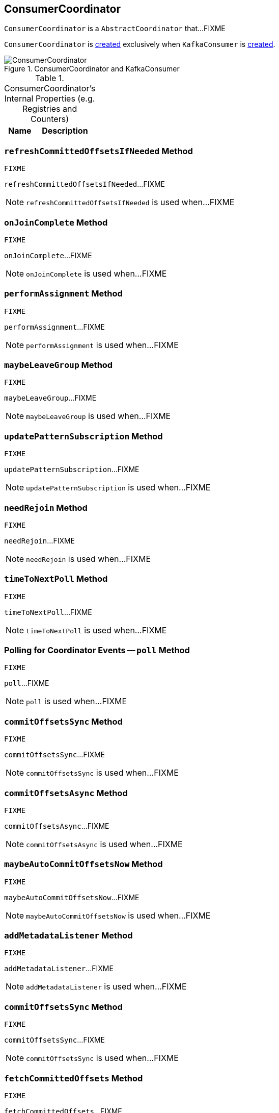 == [[ConsumerCoordinator]] ConsumerCoordinator

`ConsumerCoordinator` is a `AbstractCoordinator` that...FIXME

`ConsumerCoordinator` is <<creating-instance, created>> exclusively when `KafkaConsumer` is link:kafka-KafkaConsumer.adoc#coordinator[created].

.ConsumerCoordinator and KafkaConsumer
image::images/ConsumerCoordinator.png[align="center"]

[[internal-registries]]
.ConsumerCoordinator's Internal Properties (e.g. Registries and Counters)
[cols="1,2",options="header",width="100%"]
|===
| Name
| Description
|===

=== [[refreshCommittedOffsetsIfNeeded]] `refreshCommittedOffsetsIfNeeded` Method

[source, scala]
----
FIXME
----

`refreshCommittedOffsetsIfNeeded`...FIXME

NOTE: `refreshCommittedOffsetsIfNeeded` is used when...FIXME

=== [[onJoinComplete]] `onJoinComplete` Method

[source, scala]
----
FIXME
----

`onJoinComplete`...FIXME

NOTE: `onJoinComplete` is used when...FIXME

=== [[performAssignment]] `performAssignment` Method

[source, scala]
----
FIXME
----

`performAssignment`...FIXME

NOTE: `performAssignment` is used when...FIXME

=== [[maybeLeaveGroup]] `maybeLeaveGroup` Method

[source, scala]
----
FIXME
----

`maybeLeaveGroup`...FIXME

NOTE: `maybeLeaveGroup` is used when...FIXME

=== [[updatePatternSubscription]] `updatePatternSubscription` Method

[source, scala]
----
FIXME
----

`updatePatternSubscription`...FIXME

NOTE: `updatePatternSubscription` is used when...FIXME

=== [[needRejoin]] `needRejoin` Method

[source, scala]
----
FIXME
----

`needRejoin`...FIXME

NOTE: `needRejoin` is used when...FIXME

=== [[timeToNextPoll]] `timeToNextPoll` Method

[source, scala]
----
FIXME
----

`timeToNextPoll`...FIXME

NOTE: `timeToNextPoll` is used when...FIXME

=== [[poll]] Polling for Coordinator Events -- `poll` Method

[source, scala]
----
FIXME
----

`poll`...FIXME

NOTE: `poll` is used when...FIXME

=== [[commitOffsetsSync]] `commitOffsetsSync` Method

[source, scala]
----
FIXME
----

`commitOffsetsSync`...FIXME

NOTE: `commitOffsetsSync` is used when...FIXME

=== [[commitOffsetsAsync]] `commitOffsetsAsync` Method

[source, scala]
----
FIXME
----

`commitOffsetsAsync`...FIXME

NOTE: `commitOffsetsAsync` is used when...FIXME

=== [[maybeAutoCommitOffsetsNow]] `maybeAutoCommitOffsetsNow` Method

[source, scala]
----
FIXME
----

`maybeAutoCommitOffsetsNow`...FIXME

NOTE: `maybeAutoCommitOffsetsNow` is used when...FIXME

=== [[addMetadataListener]] `addMetadataListener` Method

[source, scala]
----
FIXME
----

`addMetadataListener`...FIXME

NOTE: `addMetadataListener` is used when...FIXME

=== [[commitOffsetsSync]] `commitOffsetsSync` Method

[source, scala]
----
FIXME
----

`commitOffsetsSync`...FIXME

NOTE: `commitOffsetsSync` is used when...FIXME

=== [[fetchCommittedOffsets]] `fetchCommittedOffsets` Method

[source, scala]
----
FIXME
----

`fetchCommittedOffsets`...FIXME

NOTE: `fetchCommittedOffsets` is used when...FIXME

=== [[creating-instance]] Creating ConsumerCoordinator Instance

`ConsumerCoordinator` takes the following when created:

* [[logContext]] `LogContext`
* [[client]] link:kafka-ConsumerNetworkClient.adoc[ConsumerNetworkClient]
* [[groupId]] Group ID
* [[rebalanceTimeoutMs]] `rebalanceTimeoutMs`
* [[sessionTimeoutMs]] `sessionTimeoutMs`
* [[heartbeatIntervalMs]] `heartbeatIntervalMs`
* [[assignors]] Collection of `PartitionAssignors`
* [[metadata]] link:kafka-Metadata.adoc[Metadata]
* [[subscriptions]] `SubscriptionState`
* [[metrics]] `Metrics`
* [[metricGrpPrefix]] Prefix of the metric group
* [[time]] `Time`
* [[retryBackoffMs]] `retryBackoffMs`
* [[autoCommitEnabled]] `autoCommitEnabled` flag
* [[autoCommitIntervalMs]] `autoCommitIntervalMs`
* [[interceptors]] `ConsumerInterceptors`
* [[excludeInternalTopics]] `excludeInternalTopics` flag
* [[leaveGroupOnClose]] `leaveGroupOnClose` flag

`ConsumerCoordinator` initializes the <<internal-registries, internal registries and counters>>.

In the end, `ConsumerCoordinator` requests <<metadata, Metadata>> to link:kafka-Metadata.adoc#requestUpdate[update] and <<addMetadataListener, addMetadataListener>>.
